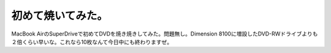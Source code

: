 初めて焼いてみた。
==================

MacBook AirのSuperDriveで初めてDVDを焼き焼きしてみた。問題無し。Dimension 8100に増設したDVD-RWドライブよりも２倍くらい早いな。これなら10枚なんて今日中にも終わりますぜ。






.. author:: default
.. categories:: MacBook
.. tags::
.. comments::
